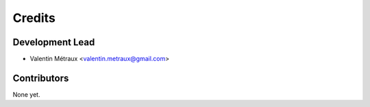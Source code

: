 =======
Credits
=======

Development Lead
----------------

* Valentin Métraux <valentin.metraux@gmail.com>

Contributors
------------
None yet.
